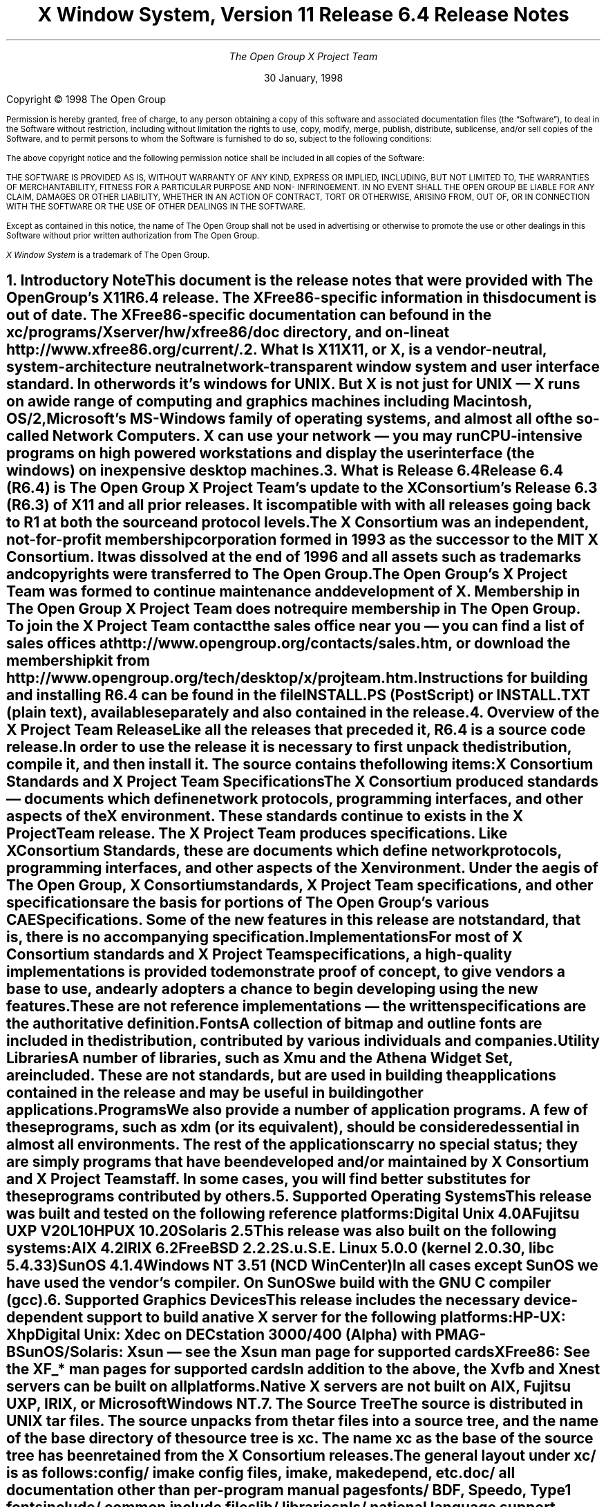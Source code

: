 .\" $TOG: RELNOTES.ms /main/20 1998/02/05 15:30:57 kaleb $
.\" X11R6.4 Release Notes. Use troff -ms macros
.\" $XFree86: xc/doc/misc/RELNOTES.ms,v 1.3 2000/12/14 21:11:46 dawes Exp $
.ds Ts 30 January, 1998\" 
.\"
.ie t \{
.nr LL 6.5i
.\}
.el \{
.nr LL 72n
.na
.if n .pl 9999v		\" no page breaks in nroff
.\}
.nr FL \n(LLu
.nr LT \n(LLu
.ll \n(LLu
.nr PS 11
.de nH
.NH \\$1
\\$2
.XS
\\*(SN \\$2
.XE
.LP
..
.de Ip
.IP "\fB\\$1\fP" \\$2
..
.\"
.ds CH \" empty center heading
.sp 8
.TL
\s+2\fBX Window System, Version 11
.sp 1
Release 6.4\fP\s-2

\s+1\fBRelease Notes\fP\s-1
.AU
.sp 6
The Open Group X Project Team
.AI
.sp 6
\*(Ts
.LP
.if t \{\
.bp
\&
.sp 3
.\}
.sp 5
Copyright \(co 1998   The Open Group
.nr PS 9
.nr VS 11
.LP
Permission is hereby granted, free of charge, to any person obtaining
a copy of this software and associated documentation files (the
\*QSoftware\*U), to deal in the Software without restriction, including
without limitation the rights to use, copy, modify, merge, publish,
distribute, sublicense, and/or sell copies of the Software, and to
permit persons to whom the Software is furnished to do so, subject to
the following conditions:
.LP
The above copyright notice and the following permission notice shall be included in all 
copies of the Software:
.LP
THE SOFTWARE IS PROVIDED AS IS, WITHOUT WARRANTY OF ANY KIND, 
EXPRESS OR IMPLIED, INCLUDING, BUT NOT LIMITED TO, THE WARRANTIES 
OF MERCHANTABILITY, FITNESS FOR A PARTICULAR PURPOSE AND NON-
INFRINGEMENT. IN NO EVENT SHALL THE OPEN GROUP BE LIABLE FOR ANY 
CLAIM, DAMAGES OR OTHER LIABILITY, WHETHER IN AN ACTION OF 
CONTRACT, TORT OR OTHERWISE, ARISING FROM, OUT OF, OR IN 
CONNECTION WITH THE SOFTWARE OR THE USE OF OTHER DEALINGS IN 
THE SOFTWARE.
.LP
Except as contained in this notice, the name of The Open Group shall not be used in 
advertising or otherwise to promote the use or other dealings in this Software without 
prior written authorization from The Open Group.
.LP
\fIX Window System\fP is a trademark of The Open Group.
.\"
.if t \{
.OH 'X Version 11, Release 6.4''X Window System Release Notes'
.EH 'X Window System Release Notes''X Version 11, Release 6.4'
.bp 1
.ds CF \\n(PN
.\}
.nr PS 11
.nr VS 13


.nH 1 "Introductory Note"
This document is the release notes that were provided with The Open Group's
X11R6.4 release.  The XFree86-specific information in this document is
out of date.  The XFree86-specific documentation can be found
in the \fBxc/programs/Xserver/hw/xfree86/doc\fP directory, and on-line
at http://www.xfree86.org/current/.

.nH 1 "What Is X11"

X11, or X, is a vendor-neutral, system-architecture neutral 
network-transparent window system and user interface standard. 
In other words it's windows for UNIX. But X is not just for UNIX 
\(em X runs on a wide range of computing and graphics machines 
including Macintosh, OS/2, Microsoft's MS-Windows family of 
operating systems, and almost all of the so-called Network 
Computers. X can use your network \(em you may run CPU-intensive 
programs on high powered workstations and display the user 
interface (the windows) on inexpensive desktop machines.

.nH 1 "What is Release 6.4"

Release 6.4 (R6.4) is The Open Group X Project Team's update to 
the X Consortium's Release 6.3 (R6.3) of X11 and all prior releases. 
It is compatible with with all releases going back to R1 at both the 
source and protocol levels.
.LP
The X Consortium was an independent, not-for-profit membership 
corporation formed in 1993 as the successor to the MIT X Consortium.
It was dissolved at the end of 1996 and all assets such as trademarks 
and copyrights were transferred to The Open Group.
.LP
The Open Group's X Project Team was formed to continue maintenance 
and development of X. Membership in The Open Group X Project Team 
does not require membership in The Open Group. To join the X Project 
Team contact the sales office near you \(em you can find a list of 
sales offices at http://www.opengroup.org/contacts/sales.htm, or
download the membership kit from 
http://www.opengroup.org/tech/desktop/x/projteam.htm.
.LP
Instructions for building and installing R6.4 can be found in the
file INSTALL.PS (PostScript) or INSTALL.TXT (plain text), available
separately and also contained in the release.

.nH 1 "Overview of the X Project Team Release"

Like all the releases that preceded it, R6.4 is a source code 
release. In order to use the release it is necessary to first 
unpack the distribution, compile it, and then install it. The 
source contains the following items:
.Ip "X Consortium Standards and X Project Team Specifications"
The X Consortium produced standards \(em documents which define 
network protocols, programming interfaces, and other aspects of 
the X environment. These standards continue to exists in the X 
Project Team release. The X Project Team produces specifications. 
Like X Consortium Standards, these are documents which define 
network protocols, programming interfaces, and other aspects of 
the X environment. Under the aegis of The Open Group, X Consortium 
standards, X Project Team specifications, and other specifications 
are the basis for portions of The Open Group's various CAE 
Specifications. Some of the new features in this release are not 
\fIstandard\fP, that is, there is no accompanying specification.
.Ip "Implementations"
For most of X Consortium standards and X Project Team specifications, 
a high-quality implementations is provided to demonstrate proof of 
concept, to give vendors a base to use, and early adopters a chance
to begin developing using the new features. These are not 
\fIreference\fP implementations \(em the written specifications 
are the authoritative definition.
.Ip "Fonts"
.br
A collection of bitmap and outline fonts are included in the
distribution, contributed by various individuals and companies.
.Ip "Utility Libraries"
A number of libraries, such as Xmu and the Athena Widget Set, are 
included. These are not standards, but are used in building the 
applications contained in the release and may be useful in building 
other applications.
.Ip "Programs"
We also provide a number of application programs. A few of these 
programs, such as \fIxdm\fP (or its equivalent), should be considered 
essential in almost all environments. The rest of the applications 
carry no special status; they are simply programs that have been 
developed and/or maintained by X Consortium and X Project Team staff.
In some cases, you will find better substitutes for these programs 
contributed by others.

.nH 1 "Supported Operating Systems"

This release was built and tested on the following reference platforms:
.LP
.KS
.ID
Digital Unix 4.0A
Fujitsu UXP V20L10
HPUX 10.20
Solaris 2.5
.DE
.KE
.LP
This release was also built on the following systems:
.LP
.KS
.ID
AIX 4.2
IRIX 6.2
FreeBSD 2.2.2
S.u.S.E. Linux 5.0.0 (kernel 2.0.30, libc 5.4.33)
SunOS 4.1.4
Windows NT 3.51 (NCD WinCenter)
.DE
.KE
.LP
In all cases except SunOS we have used the vendor's compiler. On SunOS 
we build with the GNU C compiler (\fIgcc\fP).

.nH 1 "Supported Graphics Devices"

This release includes the necessary device-dependent support to build
a native X server for the following platforms:
.LP
.KS
.ID
HP-UX: Xhp
Digital Unix: Xdec on DECstation 3000/400 (Alpha) with PMAG-B
SunOS/Solaris: Xsun \(em see the Xsun man page for supported cards
XFree86: See the XF_* man pages for supported cards
.DE
.KE
In addition to the above, the Xvfb and Xnest servers can be built on
all platforms.
.LP
Native X servers are not built on AIX, Fujitsu UXP, IRIX, or 
Microsoft Windows NT.

.KS
.nH 1 "The Source Tree"

The source is distributed in UNIX tar files. The source unpacks from
the tar files into a source tree, and the name of the base directory
of the source tree is \fBxc\fP. The name \fBxc\fP as the base of the 
source tree has been retained from the X Consortium releases.

The general layout under \fBxc/\fP is as follows:
.LP
.DS L
.ta 2i
config/ 	imake config files, \fIimake\fP, \fImakedepend\fP, etc.
doc/    	all documentation other than per-program manual pages
fonts/  	BDF, Speedo, Type1 fonts
include/	common include files
lib/    	libraries
nls/    	national language support files
programs/	all programs, including the X server and \fIrgb\fP, 
util/   	\fIpatch\fP, \fIcompress\fP, other utilities
bug-report	bug reporting template
registry	X Registry
.DE
.KE

.nH 1 "X Registry"

The X Project Team maintains a registry of certain X-related items to
aid in avoiding conflicts and to aid in sharing of such items. The 
registry is in the file \fBxc/registry\fP.

.nH 1 "Extensions Supported"

Release 6.4  includes source for the following extensions:
BIG-REQUESTS,
DOUBLE-BUFFER,
DPMS,
Extended-Visual-Information,
LBX,
MIT-SHM,
MIT-SUNDRY-NONSTANDARD,
Multi-Buffering,
RECORD,
SECURITY,
SHAPE,
SYNC,
TOG-CUP,
X3D-PEX,
XC-APPGROUP,
XC-MISC,
XFree86-VidModeExtension,
XIE (X Image Extension),
XINERAMA.
XInputExtension,
XKEYBOARD,
XpExtension (printing),
XTEST, and
XTestExtension1,
.LP
Not all of these extensions are standard; see the Standards manual 
page. Some of these extensions may not be supported on every platform.

.nH 1 "Implementation Dependent Parameters"

Some of the specifications define some behavior as
implementation-dependent. Implementations of the X Consortium 
standards and X Project Team specifications must document how 
those parameters are implemented. 
.LP
The default values in this release of the implementation dependent 
parameters are:

.IP "XFILESEARCHPATH default:"
This default can be set at build time by setting the \fIimake\fP 
variables
.hw XAppLoadDir
XFileSearchPathDefault, XAppLoadDir, XFileSearchPathBase, and
ProjectRoot in \fBxc/config/cf/site.def\fP. See 
\fBxc/config/cf/README\fP for instructions and 
\fBxc/config/cf/X11.tmpl\fP for details of how these configuration 
variables are used.
.IP
By default the imake variable ProjectRoot is \fB/usr/X11R6.4\fP 
and XFILESEARCHPATH has these components:
.ID
\fI$ProjectRoot\fP/lib/X11/%L/%T/%N%C%S
\fI$ProjectRoot\fP/lib/X11/%l/%T/%N%C%S
\fI$ProjectRoot\fP/lib/X11/%T/%N%C%S
\fI$ProjectRoot\fP/lib/X11/%L/%T/%N%S
\fI$ProjectRoot\fP/lib/X11/%l/%T/%N%S
\fI$ProjectRoot\fP/lib/X11/%T/%N%S
.DE

.IP "XUSERFILESEARCHPATH default:"
If the environment variable XAPPLRESDIR is defined, the default value
of XUSERFILESEARCHPATH has the following components:
.ID
$XAPPLRESDIR/%L/%N%C
$XAPPLRESDIR/%l/%N%C
$XAPPLRESDIR/%N%C
$HOME/%N%C
$XAPPLRESDIR/%L/%N
$XAPPLRESDIR/%l/%N
$XAPPLRESDIR/%N
$HOME/%N
.DE
Otherwise it has these components:
.KS
.ID
$HOME/%L/%N%C
$HOME/%l/%N%C
$HOME/%N%C
$HOME/%L/%N
$HOME/%l/%N
$HOME/%N
.DE
.KE

.IP "XKEYSYMDB default:"
Defaults to \fI$ProjectRoot\fP\fB/lib/X11/XKeysymDB\fP.

.IP "XCMSDB default:"
Defaults to \fI$ProjectRoot\fP\fB/lib/X11/Xcms.txt\fP.

.IP "XLOCALEDIR default:"
Defaults to the directory \fI$ProjectRoot\fP\fB/lib/X11/locale\fP.
The XLOCALEDIR variable can contain multiple colon-separated pathnames.

.IP "XErrorDB location"
The Xlib error database file is \fI$ProjectRoot\fP\fB/lib/X11/XErrorDB\fP.

.IP "XtErrorDB location"
The Xt error database file is \fI$ProjectRoot\fP\fB/lib/X11/XtErrorDB\fP.

.IP "Supported Locales"
Locales supported by this implementation are in \fBxc/nls/locale.dir\fP. 
The mapping between various system locale names and X locale names is 
in \fBxc/nls/locale.alias\fP. Both files are installed in the default
XLOCALEDIR directory, i.e. \fI$ProjectRoot\fP\fB/lib/X11/locale/\fP).

.IP "Supported Input Methods"
This distribution does not include source for any input method servers; 
however Xlib supplies a default built-in input method that supports 
compose processing in 8-bit locales. Compose files are provided for 
Latin-1 and Latin-2. The built-in input method can support other locales, 
given suitable compose files. See \fBxc/nls/Compose/iso8859-*\fP 
for the supported compositions.
.LP
The Input Method Server Development Kit (IMdkit) is at 
ftp://ftp.x.org/pub/unsupported/lib/IMdkit/.

.nH 1 "What Is New in Release 6.4"

This section describes changes in the X Project Team distribution 
since Release 6.3.
.LP
The major new functionality in R6.4 is: Display Power Management 
Signaling (DPMS) to set "green" computer monitors into power 
saving mode; Extended Visual Information to allow applications 
to discover more about the graphics capabilities of the server than 
the core protocol allows; Colormap Utilization Policy (TOG-CUP) 
allows applications to discover desktop special colors, e.g.
MS-Windows reserved (pre-allocated) colors on PC-Xservers, and 
store read-only (sharable) colors in specific locations in a 
colormap; and Xinerama, a wide screen server that combines two 
or more screens into a single virtual screen. 
.LP
The X Toolkit Intrinsics library (libXt) now has IBM's Easy Resource
Configuration support included.
.LP
Xlib (libX11) has two new APIs: XkbSetPerClientControls and
XkbGetPerClientControls. These two functions were unintentionally 
omitted from the library in previous releases.
.LP
The XFree86 servers are now based on XFree86 3.3.1.

.nH 1 "What is Unchanged in Release 6.4"

As this is an update release, there is a great deal of stability in 
the standards, libraries, and clients. No existing standards have 
changed in a material way; although some documents have been updated 
with minor corrections. The extension library, \fIlibXext\fP, is 
updated to include the DPMS, Extended-Visual-Information, TOG-CUP, 
and XINERAMA extension interfaces. All previous interfaces in these 
and all other libraries are unchanged.

.KS
.nH 1 "New OS Support"

The following table shows the versions of the operating systems
that were used to develop this and prior releases:
.LP
.DS 0
.ta 1.5i 2.5i 3.5i 4.5i
System	R6	R6.1	R6.[23]	R6.4
.sp 1
AIX	3.2.5	4.1.4	4.2	4.2
A/UX	3.0.1	\(en	\(en	\(en
BSD/386	1.0	\(en	\(en	\(en
Digital Unix (OSF/1)	1.0/1.3	3.2C	4.0A	4.0A
FreeBSD	\(en	2.1.0	2.1.6	2.2.2
Fujitsu UXP	\(en	\(en	\(en	V20L10
HP-UX	9.1	10.01	10.01	10.20
IRIX	5.2	5.3	6.2	6.2
Linux (kernel)
  Slackware 2.3	\(en	1.2.11	\(en	\(en
  Slackware 3.1	\(en	\(en	2.0	\(en
  S.u.S.E. 5.0	\(en	\(en	\(en	2.0.30
Mach	2.5	\(en	\(en	\(en
NEWS-OS	6.0	\(en	\(en	\(en
Solaris	2.3	2.4	2.5	2.5
SunOS	4.1.3	4.1.3	4.1.4	4.1.4
Ultrix-32	4.3	4.4	\(en	\(en
UNICOS	8.0	\(en	\(en	\(en
Unixware SVR4.2	1.0	2.02	2.02	\(en
Windows NT	3.1	3.5	4.0	3.51
.DE
.KE

.nH 1 "New Specifications"

The following are the new X Project Team specifications in 
Release 6.4. Each is described in its own section below.
.ID
Display Power Management Signalling (DPMS)
Extended Visual Information (EVI)
Colormap Utilization Policy (TOG-CUP)
.DE

.nH 2 "Display Power Management Signaling"

This extension provides X Protocol control over the VESA Display
Power Management Signaling (DPMS) characteristics of video boards
under control of the X Window System.
.LP
Traditionally, the X Window System has provided for both blanking 
and non-blanking screen savers.  Timeouts associated with these 
built-in screen saver mechanisms are limited to idle (dwell) time, 
and a change timeout that specifies the change interval for non-blanking 
screen savers.
.LP
The United States' Environmental Protection Agency (EPA) Energy 
Star program requires that monitors power down after some idle 
time by default. While it is possible to simply overload the 
existing screen saver timeouts, this solution leaves the 
non-privileged user little to no control over the DPMS 
characteristics of his or her system.  For example, disabling 
DPMS would require some unintended side effect in the core 
screen saver, such as disabling the changing of a non-blanking 
screen saver.

.nH 2 "Extended Visual Information"

The Extended Visual Information (EVI) extension allows a client 
to determine information about core X visuals beyond what the 
core protocol provides.
.LP
As the X Window System has evolved, it has become clear that the 
information returned by the core X protocol regarding Visuals is 
often insufficient for a client to determine which is the most 
appropriate visual for its needs. This extension allows clients 
to query the X server for additional visual information, specifically 
as regards colormaps and framebuffer levels.
.LP
This extension is meant to address the needs of pure X clients only. 
It is specifically and purposefully not designed to address the 
needs of X extensions. Extensions that have an impact on visual 
information should provide their own mechanisms for delivering that 
information. For example, the Double Buffering Extension (DBE) 
provides its own mechanism for determining which visuals support 
double-buffering.

.nH 2 "Colormap Utilization Policy"

This extension has three purposes: a) to provide mechanism for a 
special application (a colormap manager) to discover any special 
colormap requirements, e.g. the colormap entries that are nominally 
reserved for desktop colors in the MS-Windows environment and 
initialize the default colormap so that it can be more easily 
shared; and b) to encourage colormap sharing and reduce colormap 
flashing on low-end 8-bit frame buffers by providing a policy for 
sharing; and c) when colormaps aren't shared, define a behavior 
in the X server color allocation scheme to reduce colormap flashing.
.LP
To encourage colormap sharing and accommodate special colormap 
requirements two new protocols are defined: the first provides a 
way to query the server for a list of reserved colormap entries, 
and the second is a way to initialize read-only (sharable) colormap 
entries at specific locations in a colormap.
.LP
To minimize colormap flashing when the root window's default visual 
is one of GrayScale, PseudoColor, or DirectColor, and a private 
colormap for the default visual is being used, a minor (but compatible) 
change to the server implementation of the AllocColor and AllocNamedColor 
requests is required. Where the core protocol says nothing about 
the pixel values returned, when this extension is in effect, the 
AllocColor and AllocNamedColor requests will first look for a matching 
color in the default colormap, and, if a match is found and the 
same cell in the private colormap has not already been allocated, 
the color will be allocated in the private colormap at the same 
location as in the default colormap (instead of in the first available 
location.)

.nH 1 "Easy Resource Configuration"

Setting and changing resources in X applications can be difficult for
both the application programmer and the end user.  \fBResource
Configuration Management (RCM)\fP addresses this problem by changing 
the \fBX Intrinsics\fP to immediately modify a resource for a 
specified widget and each child widget in the hierarchy.  
In this context, immediate means: no sourcing of a resource 
file is required; the application does not need to be restarted for 
the new resource values to take effect; and the change occurs 
immediately.
.LP
The main difference between \fBRCM\fP and the \fBEditres\fP protocol 
is that the \fBRCM\fP customizing hooks reside in the \fBIntrinsics\fP 
and thus are linked with other toolkits such as Motif and the Athena 
widgets. However, the \fBEditRes\fP protocol requires the application 
to link with the \fBEditRes\fP routines in the Xmu library and Xmu is 
not used by all applications that use Motif.
.LP
Easy Resource Configuration is not a standard part of the X Toolkit
Intrinsics (libXt). It is neither an X Consortium standard nor an
X Project Team specification.

.nH 1 "Xinerama"

The Xinerama extension provides a way for a multi-headed system 
to function as one large screen. Windows can span multiple screens 
and can move from one screen to another.
.LP
Currently, the Xinerama Extension works in a homogeneous graphics 
environment. A graphics environment is considered homogeneous if, 
for example, all of the graphics cards have 8 planes with 6 visuals. 
Mixing a 24-plane graphics card with a 8-plane card creates a 
heterogeneous environment. 
.LP
Unlike other multiple screen implementations, Xinerama provides a 
solution at the device-independent level. The advantage of this 
approach is that it reduces the amount of work involved in supporting 
and maintaining the extension. The number of graphics devices on 
the market continues to grow; embedding the extension functionality 
into the device dependent code for each device would be a maintenance 
nightmare. Since the Xinerama implementation does not require any 
low-level graphics modifications, existing device-dependent code 
does not have to be recompiled. In the loadable server world, the 
Xinerama Extension will work with existing device-dependent shared 
libraries.
.LP
The Xinerama extension is not a standard. It is neither an X 
Consortium standard nor an X Project Team specification.

.nH 1 "ANSIfication"

R6.1 was officially the last release that supported traditional K&R C. 
Like R6.3, R6.4 assumes a Standard C compiler and environment. We have 
not intentionally removed any K&R C support from old code, and most of 
the release will continue to build on platforms without an ANSI C
compiler.

.nH 1 "VSW5"

We have tested this release with VSW5 version 5.0.0. This release 
passes all tests in VSW5 with the following exceptions:
.IP \(bu 
tests for which a permanent waiver has been granted.
.IP \(bu 
tests for which a temporary waiver have been granted.
.IP \(bu 
tests where a defect in the test has been identified and reported.
.LP
VSW licensees may obtain a list of waivers granted from
http://www.rdg.opengroup.org/interpretations/database/.

.nH 1 "Year 2000 (Y2K) Compliance"

For a statement of compliance see
http://www.camb.opengroup.org/tech/desktop/faq/y2k.htm

.nH 1 "Memory Testing"

Beginning circa X11R5 the MIT X Consortium staff, and later the
X Consortium, Inc. staff, and now the X Project Team staff have 
routinely tested this implementation for a variety of memory-type 
errors such as leaks, array bounds writes, uninitialized memory 
reads, and a variety of other errors; using a combination of 
commercial and "home grown" memory testing tools. All the real 
problems were fixed long ago; however we aren't so naive as to 
believe that there no remaining bugs. If you find a memory problem 
in this implementation please file a bug-report. If you find a 
memory problem in your vendor's implementation, tell your vendor. 
The popular commercial memory checking tools emit lots of false or 
spurious warnings, most of which can be safely ignored.

.nH 1 "Security Considerations"

On UNIX and UNIX-like operating systems there are serious security 
implications associated with running suid-root programs. 
.LP
By default the xterm terminal emulation program is installed suid-root 
in order to be able to update utmp or utmpx entries. All the known 
(as of this writing) exploitable security holes in the X libraries have 
been eliminated \(em making it theoretically safe for xterm to be 
suid-root. For additional security you may install xterm without 
suid-root; however if you do, xterm will not be able to make utmp or 
utmpx entries.
.LP
On many Intel-based machines the X server must have root privileges
in order to access the graphics card and open other devices. The 
easiest way to grant the requisite privileges is to use xdm to run
your X server. Some people, who prefer not to use xdm, often work
around the need for the X server to run with root privileges by 
making their X server a suid-root program. While all the known (as 
of this writing) exploitable security holes in the server have been 
eliminated, the X Project Team still recommends that you \fBnot\fP 
make your X server suid-root. There are \fIsafe\fP suid-root wrapper 
programs available (but not in this release) that you can use to start 
your server if you don't want to use xdm.

.nH 1 "Filing Bug Reports"

If you find a reproducible bug in software built from the source in
this distribution or find bugs in its documentation, please complete 
a bug-report using the form in the file \fBxc/bug-report\fP and send it 
to The Open Group X Project Team at
.ID
mailto:xbugs@opengroup.org
.DE
.LP
Please try to provide all of the information requested on the form if 
it is applicable; the little extra time you spend on the report will 
make it much easier for someone to reproduce, find, and fix the bug.
.LP
Bugs in the contributed software that is available on the net are not 
handled on any official basis. Consult the documentation for the 
individual software to see where (if anywhere) to report the bug.

.nH 1 "Acknowledgements"

Release 6.4 of X11 was brought to you by the X Project Team staff 
at The Open Group:
Arthur Barstow,
Kaleb Keithley,
Sekhar Makkapati,
M.S. Ramesh,
Jingping Ge,
Ken Flowers,
and Dave Knorr.
.LP
Several companies and individuals have cooperated and worked hard to
make this release a reality, and our thanks go out to them:
.LP
Madeline Asmus of Digital for Xinerama.
.LP
Peter Daifuku of Silicon Graphics for Extended-Visual-Information.
.LP
Scott Revelt of Sun Microsystems for preliminary work on TOG-CUP.
.LP
Rob Lembree, formerly of Digital, for DPMS.
.LP
Jeff Walls of Hewlett Packard.
.LP
Wojtek Jarosz of Attachmate.
.LP
Bob Schulman of Seaweed.
.LP
Brian Bobryk of Digital.
.LP
Tom Brown of NetManage.
.LP
Garry Paxinos of Metro Link.
.LP
Victor Gold of Peritek.
.LP
Jackie Drane of IBM.
.ie t \{
.\"
.\" print Table of Contents
.if o .bp \" blank page to make count even
.bp 1
.af PN i
.PX
.\}
.el .pl \n(nlu+1v
.\"
.\" Local Variables:
.\" time-stamp-start: "^\\.ds Ts "
.\" time-stamp-end: "\\\\\""
.\" time-stamp-format: "%b %d, %y"
.\" End:

